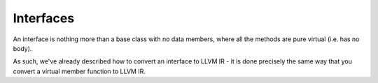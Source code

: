 Interfaces
----------

An interface is nothing more than a base class with no data members,
where all the methods are pure virtual (i.e. has no body).

As such, we've already described how to convert an interface to LLVM IR
- it is done precisely the same way that you convert a virtual member
function to LLVM IR.
